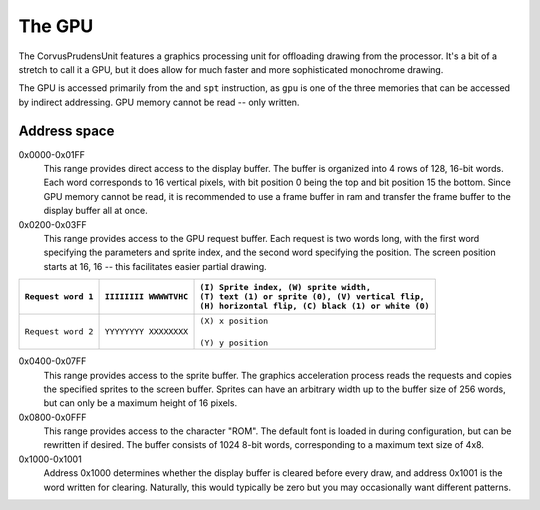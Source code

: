 .. _The GPU:

===========
The GPU
===========

The CorvusPrudensUnit features a graphics
processing unit for offloading drawing
from the processor. It's a bit of a stretch to
call it a GPU, but it does allow for much
faster and more sophisticated monochrome
drawing.

The GPU is accessed primarily from the
and ``spt`` instruction, as ``gpu`` is one of
the three memories that can be accessed by
indirect addressing. GPU memory cannot be read --
only written.

Address space
--------------

0x0000-0x01FF
	This range provides direct access to the display
	buffer. The buffer is organized into
	4 rows of 128, 16-bit words. Each word
	corresponds to 16 vertical pixels, with
	bit position 0 being the top and bit
	position 15 the bottom. Since GPU memory
	cannot be read, it is recommended to use
	a frame buffer in ram and transfer the
	frame buffer to the display buffer all at once.

0x0200-0x03FF
	This range provides access to the GPU request
	buffer. Each request is two words long, with
	the first word specifying the parameters and
	sprite index, and the second word specifying
	the position. The screen position starts at
	16, 16 -- this facilitates easier partial
	drawing.

+-----------------------+-------------------------+-------------------------------------------------------+
| |                     | |                       | | ``(I) Sprite index, (W) sprite width,``             |
| | ``Request word 1``  | | ``IIIIIIII WWWWTVHC`` | | ``(T) text (1) or sprite (0), (V) vertical flip,``  |
| |                     | |                       | | ``(H) horizontal flip, (C) black (1) or white (0)`` |
+=======================+=========================+=======================================================+
| |                     | |                       | | ``(X) x position``                                  |
| | ``Request word 2``  | | ``YYYYYYYY XXXXXXXX`` | |                                                     |
| |                     | |                       | | ``(Y) y position``                                  |
+-----------------------+-------------------------+-------------------------------------------------------+

0x0400-0x07FF
	This range provides access to the sprite
	buffer. The graphics acceleration
	process reads the requests and copies the
	specified sprites to the screen buffer.
	Sprites can have an arbitrary width up to
	the buffer size of 256 words, but can only
	be a maximum height of 16 pixels.

0x0800-0x0FFF
	This range provides access to the character
	"ROM". The default font is loaded in during
	configuration, but can be rewritten if desired.
	The buffer consists of 1024 8-bit words,
	corresponding to a maximum text size of 4x8.

0x1000-0x1001
	Address 0x1000 determines whether the display
	buffer is cleared before every draw, and
	address 0x1001 is the word written for
	clearing. Naturally, this would typically be zero
	but you may occasionally want different
	patterns.

